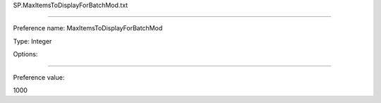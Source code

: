 SP.MaxItemsToDisplayForBatchMod.txt

----------

Preference name: MaxItemsToDisplayForBatchMod

Type: Integer

Options: 

----------

Preference value: 



1000

























